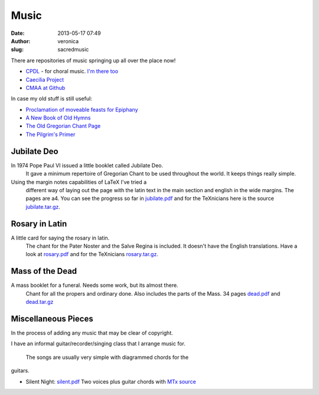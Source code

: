 Music
#####
:date: 2013-05-17 07:49
:author: veronica
:slug: sacredmusic

There are repositories of music springing up all over the place now!

-  `CPDL`_ - for choral music. `I'm there too`_
-  `Caecilia Project`_
-  `CMAA at Github`_

In case my old stuff is still useful:

-  `Proclamation of moveable feasts for Epiphany`_
-  `A New Book of Old Hymns`_
-  `The Old Gregorian Chant Page`_
-  `The Pilgrim's Primer`_

Jubilate Deo
------------

 

In 1974 Pope Paul VI issued a little booklet called Jubilate Deo.
 It gave a minimum repertoire of Gregorian Chant to be used
 throughout the world. It keeps things really simple.

Using the margin notes capabilities of LaTeX I've tried a
 different way of laying out the page with the latin text in
 the main section and english in the wide margins. The pages are
 a4. You can see the progress so far in `jubilate.pdf`_
 and for the TeXnicians here is the source
 `jubilate.tar.gz`_.

Rosary in Latin
---------------

 

A little card for saying the rosary in latin.
 The chant for the Pater Noster and the Salve Regina is included.
 It doesn't have the English translations.
 Have a look at `rosary.pdf`_ and for the
 TeXnicians `rosary.tar.gz`_.

Mass of the Dead
----------------

 

A mass booklet for a funeral. Needs some work, but its almost there.
 Chant for all the propers and ordinary done.
 Also includes the parts of the Mass. 34 pages
 `dead.pdf`_ and `dead.tar.gz`_

Miscellaneous Pieces
--------------------

 

In the process of adding any music that may be clear of copyright.

I have an informal guitar/recorder/singing class that I arrange music
for.
 The songs are usually very simple with diagrammed chords for the
guitars.

-  Silent Night: `silent.pdf`_ Two voices plus guitar chords with `MTx
   source`_

.. _CPDL: http://www.cpdl.org
.. _I'm there too: http://www.cpdl.org/wiki/index.php/User:Veromary
.. _Caecilia Project: http://www.caecilia-project.org
.. _CMAA at Github: http://github.com/CMAA/
.. _Proclamation of moveable feasts for Epiphany: http://brandt.id.au/music/epiphany.html
.. _A New Book of Old Hymns: http://brandt.id.au/music/hymnbook/index.html
.. _The Old Gregorian Chant Page: http://brandt.id.au/scriptorium/index.html
.. _The Pilgrim's Primer: http://brandt.id.au/primer.html
.. _jubilate.pdf: http://brandt.id.au/music/jubilate.pdf
.. _jubilate.tar.gz: http://brandt.id.au/music/jubilate.tar.gz
.. _rosary.pdf: http://brandt.id.au/music/rosary.pdf
.. _rosary.tar.gz: http://brandt.id.au/music/rosary.tar.gz
.. _dead.pdf: http://brandt.id.au/music/dead.pdf
.. _dead.tar.gz: http://brandt.id.au/music/dead.tar.gz
.. _silent.pdf: http://brandt.id.au/music/silent.pdf
.. _MTx source: http://brandt.id.au/music/silent.mtx
